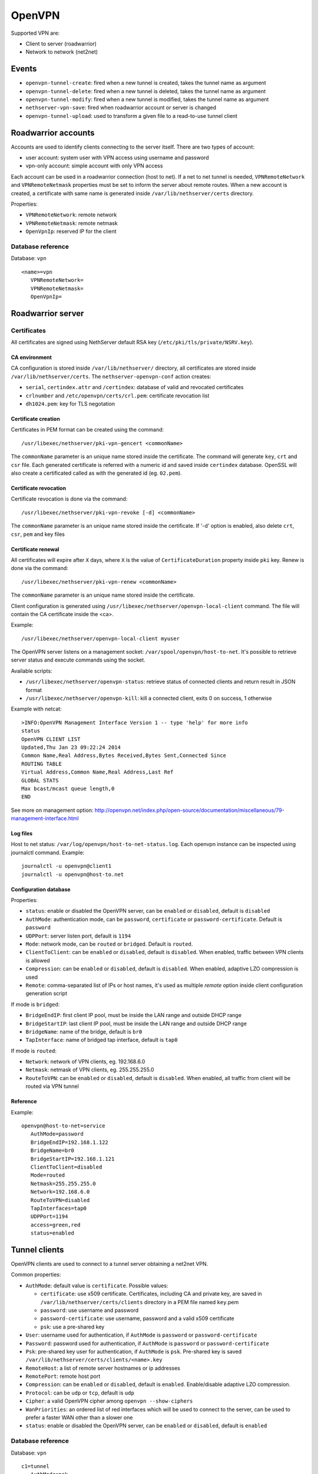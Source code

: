 ========
OpenVPN
========

Supported VPN are:

* Client to server (roadwarrior)
* Network to network (net2net)


Events
======

* ``openvpn-tunnel-create``: fired when a new tunnel is created, takes the tunnel name as argument
* ``openvpn-tunnel-delete``: fired when a new tunnel is deleted, takes the tunnel name as argument
* ``openvpn-tunnel-modify``: fired when a new tunnel is modified, takes the tunnel name as argument
* ``nethserver-vpn-save``: fired when roadwarrior account or server is changed
* ``openvpn-tunnel-upload``: used to transform a given file to a read-to-use tunnel client


Roadwarrior accounts
====================

Accounts are used to identify clients connecting to the server itself. There are two types of account:

* user account: system user with VPN access using username and password
* vpn-only account: simple account with only VPN access

Each account can be used in a roadwarrior connection (host to net). 
If a net to net tunnel is needed, ``VPNRemoteNetwork`` and ``VPNRemoteNetmask`` 
properties must be set to inform the server about remote routes.
When a new account is created, a certificate with same name is generated inside ``/var/lib/nethserver/certs`` directory.

Properties:

* ``VPNRemoteNetwork``: remote network
* ``VPNRemoteNetmask``: remote netmask
* ``OpenVpnIp``: reserved IP for the client

Database reference
------------------

Database: ``vpn``

::

 <name>=vpn
    VPNRemoteNetwork=
    VPNRemoteNetmask=
    OpenVpnIp=


Roadwarrior server
==================

Certificates
------------

All certificates are signed using NethServer default RSA key (``/etc/pki/tls/private/NSRV.key``).

CA environment
^^^^^^^^^^^^^^

CA configuration is stored inside ``/var/lib/nethserver/`` directory, all certificates are stored inside ``/var/lib/nethserver/certs``. The ``nethserver-openvpn-conf`` action creates:

* ``serial``, ``certindex.attr`` and ``/certindex``: database of valid and revocated certificates
* ``crlnumber`` and ``/etc/openvpn/certs/crl.pem``: certificate revocation list
* ``dh1024.pem``: key for TLS negotation


Certificate creation
^^^^^^^^^^^^^^^^^^^^

Certificates in PEM format can be created using the command: ::

  /usr/libexec/nethserver/pki-vpn-gencert <commonName>

The ``commonName`` parameter is an unique name stored inside the certificate. 
The command will generate ``key``, ``crt`` and ``csr`` file.
Each generated certificate is referred with a numeric id and saved inside ``certindex`` database. OpenSSL will also create a certificated called as with the generated id (eg. ``02.pem``). 

Certificate revocation
^^^^^^^^^^^^^^^^^^^^^^

Certificate revocation is done via the command: ::

    /usr/libexec/nethserver/pki-vpn-revoke [-d] <commonName>

The ``commonName`` parameter is an unique name stored inside the certificate. 
If '-d' option is enabled, also delete ``crt``, ``csr``, ``pem`` and key files

Certificate renewal
^^^^^^^^^^^^^^^^^^^

All certificates will expire after ``X`` days, where ``X`` is the value of ``CertificateDuration`` property inside ``pki`` key.
Renew is done via the command: ::

  /usr/libexec/nethserver/pki-vpn-renew <commonName>

The ``commonName`` parameter is an unique name stored inside the certificate. 


Client configuration is generated using ``/usr/libexec/nethserver/openvpn-local-client`` command. 
The file will contain the CA certificate inside the <ca>.

Example: ::

  /usr/libexec/nethserver/openvpn-local-client myuser

The OpenVPN server listens on a management socket: ``/var/spool/openvpn/host-to-net``.
It's possible to retrieve server status and execute commands using the socket.

Available scripts:

* ``/usr/libexec/nethserver/openvpn-status``: retrieve status of connected clients and return result in JSON format
* ``/usr/libexec/nethserver/openvpn-kill``: kill a connected client, exits 0 on success, 1 otherwise

Example with netcat: ::

  >INFO:OpenVPN Management Interface Version 1 -- type 'help' for more info
  status
  OpenVPN CLIENT LIST
  Updated,Thu Jan 23 09:22:24 2014
  Common Name,Real Address,Bytes Received,Bytes Sent,Connected Since
  ROUTING TABLE
  Virtual Address,Common Name,Real Address,Last Ref
  GLOBAL STATS
  Max bcast/mcast queue length,0
  END

See more on management option: http://openvpn.net/index.php/open-source/documentation/miscellaneous/79-management-interface.html

Log files
^^^^^^^^^

Host to net status: ``/var/log/openvpn/host-to-net-status.log``.
Each openvpn instance can be inspected using journalctl command.
Example: ::

  journalctl -u openvpn@client1
  journalctl -u openvpn@host-to.net


Configuration database
^^^^^^^^^^^^^^^^^^^^^^

Properties:

* ``status``: enable or disabled the OpenVPN server, can be ``enabled`` or ``disabled``, default is ``disabled``
* ``AuthMode``: authentication mode, can be ``password``, ``certificate`` or ``password-certificate``. Default is ``password``
* ``UDPPort``: server listen port, default is ``1194``
* ``Mode``: network mode, can be ``routed`` or ``bridged``. Default is ``routed``.
* ``ClientToClient``: can be ``enabled`` or ``disabled``, default is ``disabled``. When enabled, traffic between VPN clients is allowed
* ``Compression``: can be ``enabled`` or ``disabled``, default is ``disabled``. When enabled, adaptive LZO compression is used
* ``Remote``: comma-separated list of IPs or host names, it's used as multiple *remote* option inside client configuration generation script

If mode is ``bridged``:

* ``BridgeEndIP``: first client IP pool, must be inside the LAN range and outside DHCP range
* ``BridgeStartIP``: last client IP pool, must be inside the LAN range and outside DHCP range
* ``BridgeName``: name of the bridge, default is ``br0``
* ``TapInterface``: name of bridged tap interface, default is ``tap0``

If mode is ``routed``:

* ``Network``: network of VPN clients, eg. 192.168.6.0
* ``Netmask``: netmask of VPN clients, eg. 255.255.255.0
* ``RouteToVPN``: can be ``enabled`` or ``disabled``, default is ``disabled``. When enabled, all traffic from client will be routed via VPN tunnel


Reference
^^^^^^^^^

Example: ::

 openvpn@host-to-net=service
    AuthMode=password
    BridgeEndIP=192.168.1.122
    BridgeName=br0
    BridgeStartIP=192.168.1.121
    ClientToClient=disabled
    Mode=routed
    Netmask=255.255.255.0
    Network=192.168.6.0
    RouteToVPN=disabled
    TapInterfaces=tap0
    UDPPort=1194
    access=green,red
    status=enabled

Tunnel clients
==============

OpenVPN clients are used to connect to a tunnel server obtaining a net2net VPN.

Common properties:

* ``AuthMode``: default value is ``certificate``. Possible values:

  * ``certificate``: use x509 certificate. Certificates, including CA and private key, are saved in ``/var/lib/nethserver/certs/clients`` directory in a PEM file named ``key``.pem
  * ``password``: use username and password
  * ``password-certificate``: use username, password and a valid x509 certificate
  * ``psk``: use a pre-shared key
* ``User``: username used for authentication, if ``AuthMode`` is ``password`` or ``password-certificate``
* ``Password``: password used for authentication, if ``AuthMode`` is ``password`` or ``password-certificate``
* ``Psk``: pre-shared key user for authentication, if ``AuthMode`` is ``psk``. Pre-shared key is saved ``/var/lib/nethserver/certs/clients/<name>.key``
* ``RemoteHost``: a list of remote server hostnames or ip addresses
* ``RemotePort``: remote host port
* ``Compression``: can be ``enabled`` or ``disabled``, default is ``enabled``. Enable/disable adaptive LZO compression.
* ``Protocol``: can be ``udp`` or ``tcp``, default is ``udp``
* ``Cipher``: a valid OpenVPN cipher among ``openvpn --show-ciphers``
* ``WanPriorities``: an ordered list of red interfaces which will be used to connect to the server, can be
  used to prefer a faster WAN other than a slower one
* ``status``: enable or disabled the OpenVPN server, can be ``enabled`` or ``disabled``, default is ``enabled``


Database reference
------------------

Database: ``vpn``

::

 c1=tunnel
    AuthMode=psk
    Cipher=
    Compression=disabled
    Crt=
    Mode=routed
    Protocol=udp
    Psk=
    RemoteHost=1.2.3.4,8.8.6.7
    RemotePort=1122
    WanPriorities=eth2,eth1
    status=enabled


Tunnel servers
==============

Servers are instance of OpenVPN listening for incoming connections.
Each server runs on its own port can handle many client.

Properties:
* ``Cipher``: a valid OpenVPN cipher among ``openvpn --show-ciphers``
* ``Compression``: can be ``enabled`` or ``disabled``, default is ``enabled``. Enable/disable adaptive LZO compression.
* ``LocalNetworks``: list of networks in CIDR fromat, each network will be pushed as route to the client
* ``Network``: network address of the VPN tunnel
* ``Port``: listen port
* ``Protocol``: can be ``udp`` or ``tcp``, default is ``udp``
* ``PublicAddresses``: list of public IPs or host names used by clients to connect to the server
* ``RemoteNetworks``: list of networks in CIDR fromat, for each network will be created a local route
* ``status``: enable or disabled the OpenVPN server, can be ``enabled`` or ``disabled``, default is ``disabled``


Database reference
------------------

Database: ``vpn``

server1=openvpn-tunnel-server
    Cipher=
    Compression=enabled
    LocalNetworks=192.168.1.0/24
    RemotelNetworks=192.168.6.0/24
    Network=10.10.11.0/24
    Port=1282
    Protocol=udp
    PublicAddresses=1.2.3.4,test.local.neth.eu
    status=enabled

